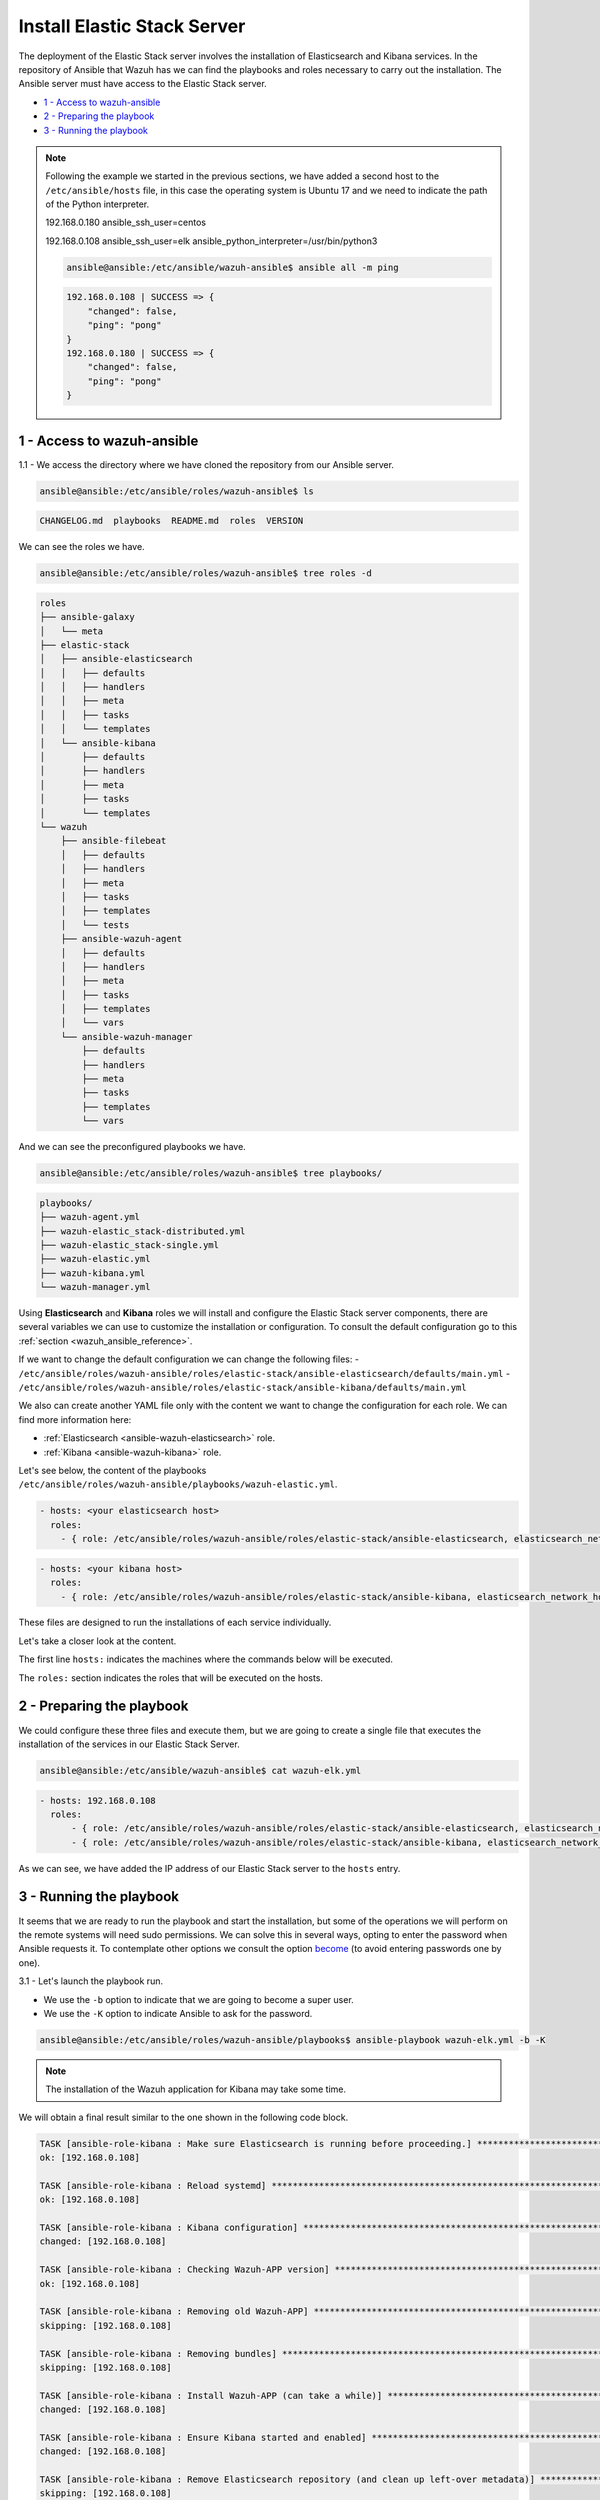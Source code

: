 .. Copyright (C) 2021 Wazuh, Inc.
.. meta::
  :description: Deploying the Elastic Stack server involves installing the Elasticsearch and Kibana services. Find out how to do it step by step in this section.

.. _wazuh_ansible_elk_server:

Install Elastic Stack Server
============================

The deployment of the Elastic Stack server involves the installation of Elasticsearch and Kibana services. In the repository of Ansible that Wazuh has we can find the playbooks and roles necessary to carry out the installation. The Ansible server must have access to the Elastic Stack server.

- `1 - Access to wazuh-ansible`_
- `2 - Preparing the playbook`_
- `3 - Running the playbook`_

.. note::

	Following the example we started in the previous sections, we have added a second host to the ``/etc/ansible/hosts`` file, in this case the operating system is Ubuntu 17 and we need to indicate the path of the Python interpreter.


	192.168.0.180 ansible_ssh_user=centos

	192.168.0.108 ansible_ssh_user=elk      ansible_python_interpreter=/usr/bin/python3

	.. code-block:: console

		ansible@ansible:/etc/ansible/wazuh-ansible$ ansible all -m ping

	.. code-block:: none
		:class: output

		192.168.0.108 | SUCCESS => {
		    "changed": false,
		    "ping": "pong"
		}
		192.168.0.180 | SUCCESS => {
		    "changed": false,
		    "ping": "pong"
		}


1 - Access to wazuh-ansible
---------------------------

1.1 - We access the directory where we have cloned the repository from our Ansible server.

.. code-block:: console

	ansible@ansible:/etc/ansible/roles/wazuh-ansible$ ls

.. code-block:: none
	:class: output

	CHANGELOG.md  playbooks  README.md  roles  VERSION

We can see the roles we have.

.. code-block:: console

	ansible@ansible:/etc/ansible/roles/wazuh-ansible$ tree roles -d

.. code-block:: none
	:class: output

	roles
	├── ansible-galaxy
	│   └── meta
	├── elastic-stack
	│   ├── ansible-elasticsearch
	│   │   ├── defaults
	│   │   ├── handlers
	│   │   ├── meta
	│   │   ├── tasks
	│   │   └── templates
	│   └── ansible-kibana
	│       ├── defaults
	│       ├── handlers
	│       ├── meta
	│       ├── tasks
	│       └── templates
	└── wazuh
	    ├── ansible-filebeat
	    │   ├── defaults
	    │   ├── handlers
	    │   ├── meta
	    │   ├── tasks
	    │   ├── templates
	    │   └── tests
	    ├── ansible-wazuh-agent
	    │   ├── defaults
	    │   ├── handlers
	    │   ├── meta
	    │   ├── tasks
	    │   ├── templates
	    │   └── vars
	    └── ansible-wazuh-manager
	        ├── defaults
	        ├── handlers
	        ├── meta
	        ├── tasks
	        ├── templates
	        └── vars

And we can see the preconfigured playbooks we have.

.. code-block:: console

	ansible@ansible:/etc/ansible/roles/wazuh-ansible$ tree playbooks/

.. code-block:: none
	:class: output

	playbooks/
	├── wazuh-agent.yml
	├── wazuh-elastic_stack-distributed.yml
	├── wazuh-elastic_stack-single.yml
	├── wazuh-elastic.yml
	├── wazuh-kibana.yml
	└── wazuh-manager.yml

Using **Elasticsearch** and **Kibana** roles we will install and configure the Elastic Stack server components, there are several variables we can use to customize the installation or configuration. To consult the default configuration go to this :ref:`section <wazuh_ansible_reference>`.

If we want to change the default configuration we can change the following files:
- ``/etc/ansible/roles/wazuh-ansible/roles/elastic-stack/ansible-elasticsearch/defaults/main.yml``
- ``/etc/ansible/roles/wazuh-ansible/roles/elastic-stack/ansible-kibana/defaults/main.yml``

We also can create another YAML file only with the content we want to change the configuration for each role. We can find more information here:

- :ref:`Elasticsearch <ansible-wazuh-elasticsearch>` role.
- :ref:`Kibana <ansible-wazuh-kibana>` role.


Let's see below, the content of the playbooks ``/etc/ansible/roles/wazuh-ansible/playbooks/wazuh-elastic.yml``.


.. code-block:: yaml

	- hosts: <your elasticsearch host>
	  roles:
	    - { role: /etc/ansible/roles/wazuh-ansible/roles/elastic-stack/ansible-elasticsearch, elasticsearch_network_host: 'your elasticsearch IP' }

.. code-block:: yaml

	- hosts: <your kibana host>
	  roles:
	    - { role: /etc/ansible/roles/wazuh-ansible/roles/elastic-stack/ansible-kibana, elasticsearch_network_host: 'your elasticsearch IP' }

These files are designed to run the installations of each service individually.

Let's take a closer look at the content.

The first line ``hosts:`` indicates the machines where the commands below will be executed.

The ``roles:`` section indicates the roles that will be executed on the hosts.


2 - Preparing the playbook
--------------------------

We could configure these three files and execute them, but we are going to create a single file that executes the installation of the services in our Elastic Stack Server.

.. code-block:: console

	ansible@ansible:/etc/ansible/wazuh-ansible$ cat wazuh-elk.yml

.. code-block:: yaml
	:class: output

	- hosts: 192.168.0.108
	  roles:
	      - { role: /etc/ansible/roles/wazuh-ansible/roles/elastic-stack/ansible-elasticsearch, elasticsearch_network_host: 'localhost' }
	      - { role: /etc/ansible/roles/wazuh-ansible/roles/elastic-stack/ansible-kibana, elasticsearch_network_host: 'localhost' }

As we can see, we have added the IP address of our Elastic Stack server to the ``hosts`` entry.


3 - Running the playbook
------------------------

It seems that we are ready to run the playbook and start the installation, but some of the operations we will perform on the remote systems will need sudo permissions. We can solve this in several ways, opting to enter the password when Ansible requests it. To contemplate other options we consult the option `become <https://docs.ansible.com/ansible/latest/user_guide/become.html#id1>`_ (to avoid entering passwords one by one).

3.1 - Let's launch the playbook run.

- We use the ``-b`` option to indicate that we are going to become a super user.
- We use the ``-K`` option to indicate Ansible to ask for the password.

.. code-block:: console

	ansible@ansible:/etc/ansible/roles/wazuh-ansible/playbooks$ ansible-playbook wazuh-elk.yml -b -K

.. note::

	The installation of the Wazuh application for Kibana may take some time.


We will obtain a final result similar to the one shown in the following code block.


.. code-block:: none
	:class: output

	TASK [ansible-role-kibana : Make sure Elasticsearch is running before proceeding.] ************************************************************************
	ok: [192.168.0.108]

	TASK [ansible-role-kibana : Reload systemd] ***************************************************************************************************************
	ok: [192.168.0.108]

	TASK [ansible-role-kibana : Kibana configuration] *********************************************************************************************************
	changed: [192.168.0.108]

	TASK [ansible-role-kibana : Checking Wazuh-APP version] ***************************************************************************************************
	ok: [192.168.0.108]

	TASK [ansible-role-kibana : Removing old Wazuh-APP] *******************************************************************************************************
	skipping: [192.168.0.108]

	TASK [ansible-role-kibana : Removing bundles] *************************************************************************************************************
	skipping: [192.168.0.108]

	TASK [ansible-role-kibana : Install Wazuh-APP (can take a while)] *****************************************************************************************
	changed: [192.168.0.108]

	TASK [ansible-role-kibana : Ensure Kibana started and enabled] ********************************************************************************************
	changed: [192.168.0.108]

	TASK [ansible-role-kibana : Remove Elasticsearch repository (and clean up left-over metadata)] ************************************************************
	skipping: [192.168.0.108]

	TASK [ansible-role-kibana : Debian/Ubuntu | Removing Elasticsearch repository] ****************************************************************************
	ok: [192.168.0.108]

	RUNNING HANDLER [ansible-role-elasticsearch : restart elasticsearch] **************************************************************************************
	changed: [192.168.0.108]

	RUNNING HANDLER [ansible-role-kibana : restart kibana] ****************************************************************************************************
	changed: [192.168.0.108]

	PLAY RECAP ************************************************************************************************************************************************
	192.168.0.108              : ok=43   changed=23   unreachable=0    failed=0


We can check the status of our new services in our Elastic Stack server.

- Elasticsearch.

.. code-block:: console

	root@elk:/home/elk# systemctl status elasticsearch.service

.. code-block:: none
	:class: output

	● elasticsearch.service - Elasticsearch
	   Loaded: loaded (/usr/lib/systemd/system/elasticsearch.service; enabled; vendor preset: enabled)
	  Drop-In: /etc/systemd/system/elasticsearch.service.d
	           └─elasticsearch.conf
	   Active: active (running) since Thu 2018-09-13 16:51:59 CEST; 5min ago

- Kibana

.. code-block:: console

	root@elk:/home/elk# systemctl status kibana.service

.. code-block:: none
	:class: output

	● kibana.service - Kibana
	   Loaded: loaded (/etc/systemd/system/kibana.service; enabled; vendor preset: enabled)
	   Active: active (running) since Thu 2018-09-13 16:53:32 CEST; 4min 58s ago

Once the Wazuh API is registered we can access it through our Kibana portal.

.. thumbnail:: ../../images/ansible/ansible-elk.png
    :align: center
    :width: 100%
